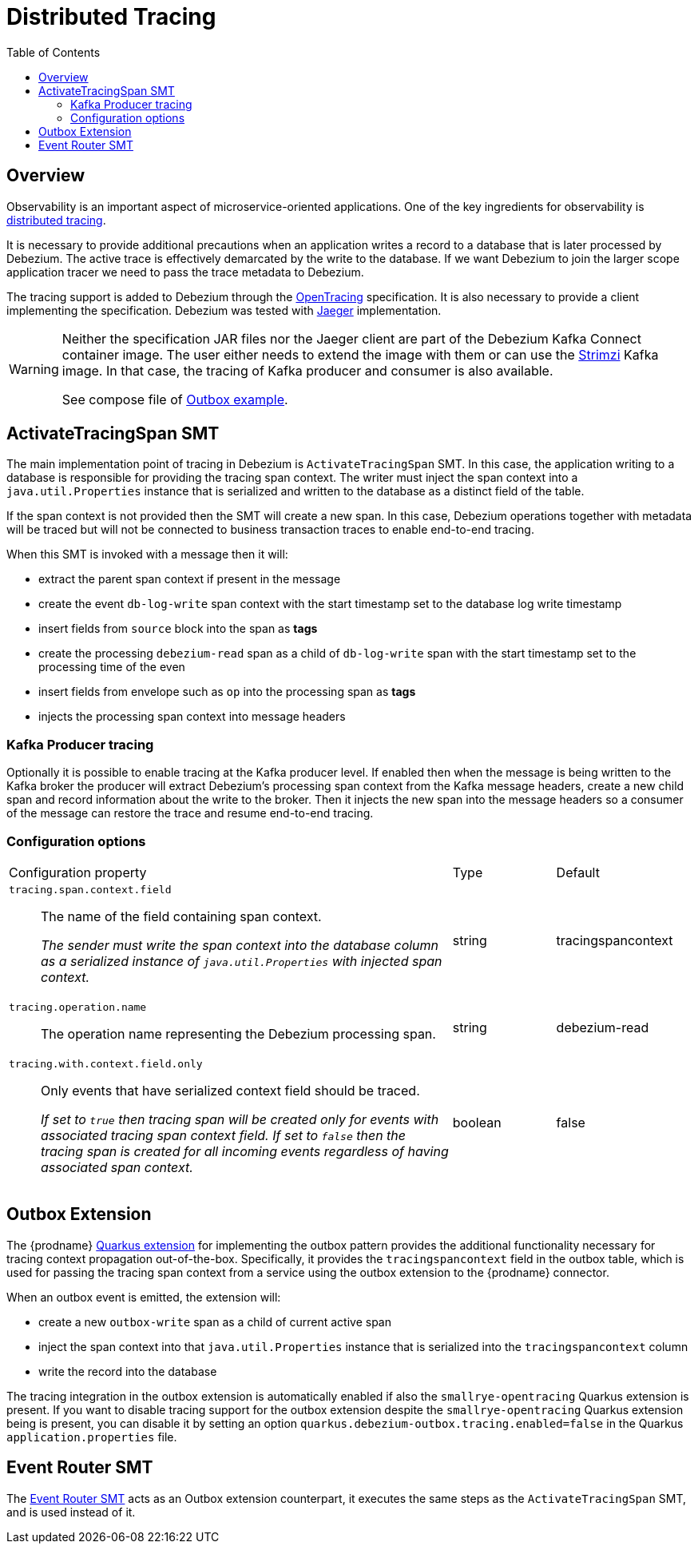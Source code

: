 [id="distributed-tracing"]
= Distributed Tracing

:toc:
:toc-placement: macro
:linkattrs:
:icons: font
:source-highlighter: highlight.js

toc::[]

== Overview

Observability is an important aspect of microservice-oriented applications.
One of the key ingredients for observability is https://microservices.io/patterns/observability/distributed-tracing.html[distributed tracing].

It is necessary to provide additional precautions when an application writes a record to a database that is later processed by Debezium.
The active trace is effectively demarcated by the write to the database.
If we want Debezium to join the larger scope application tracer we need to pass the trace metadata to Debezium.

The tracing support is added to Debezium through the https://opentracing.io/[OpenTracing] specification.
It is also necessary to provide a client implementing the specification.
Debezium was tested with https://www.jaegertracing.io/[Jaeger] implementation.

[WARNING]
====
Neither the specification JAR files nor the Jaeger client are part of the Debezium Kafka Connect container image.
The user either needs to extend the image with them or can use the https://strimzi.io/[Strimzi] Kafka image.
In that case, the tracing of Kafka producer and consumer is also available.

See compose file of https://github.com/debezium/debezium-examples/tree/master/outbox[Outbox example].
====

== ActivateTracingSpan SMT

The main implementation point of tracing in Debezium is `ActivateTracingSpan` SMT.
In this case, the application writing to a database is responsible for providing the tracing span context.
The writer must inject the span context into a `java.util.Properties` instance that is serialized and written to the database as a distinct field of the table.

If the span context is not provided then the SMT will create a new span.
In this case, Debezium operations together with metadata will be traced but will not be connected to business transaction traces to enable end-to-end tracing.

When this SMT is invoked with a message then it will:

* extract the parent span context if present in the message
* create the event `db-log-write` span context with the start timestamp set to the database log write timestamp
* insert fields from `source` block into the span as *tags*
* create the processing `debezium-read` span as a child of `db-log-write` span with the start timestamp set to the processing time of the even
* insert fields from envelope such as `op` into the processing span as *tags*
* injects the processing span context into message headers

=== Kafka Producer tracing

Optionally it is possible to enable tracing at the Kafka producer level.
If enabled then when the message is being written to the Kafka broker the producer will extract Debezium's processing span context from the Kafka message headers, create a new child span and record information about the write to the broker.
Then it injects the new span into the message headers so a consumer of the message can restore the trace and resume end-to-end tracing.

=== Configuration options

[cols="65%a,>15%a,>20%"]
|===
|Configuration property
|Type
|Default

|`tracing.span.context.field`::
The name of the field containing span context. +
+
_The sender must write the span context into the database column as a serialized instance of `java.util.Properties` with injected span context._
|string
|tracingspancontext

|`tracing.operation.name`::
The operation name representing the Debezium processing span. +
|string
|debezium-read

|`tracing.with.context.field.only`::
Only events that have serialized context field should be traced.
+
_If set to `true` then tracing span will be created only for events with associated tracing span context field.
If set to `false` then the tracing span is created for all incoming events regardless of having associated span context._
|boolean
|false

|===

== Outbox Extension

The {prodname} link:/documentation/reference/integrations/outbox[Quarkus extension] for implementing the outbox pattern provides the additional functionality necessary for tracing context propagation out-of-the-box.
Specifically, it provides the `tracingspancontext` field in the outbox table, which is used for passing the tracing span context from a service using the outbox extension to the {prodname} connector.

When an outbox event is emitted, the extension will:

* create a new `outbox-write` span as a child of current active span
* inject the span context into that `java.util.Properties` instance that is serialized into the `tracingspancontext` column
* write the record into the database

The tracing integration in the outbox extension is automatically enabled if also the `smallrye-opentracing` Quarkus extension is present.
If you want to disable tracing support for the outbox extension despite the `smallrye-opentracing` Quarkus extension being is present,
you can disable it by setting an option `quarkus.debezium-outbox.tracing.enabled=false` in the Quarkus `application.properties` file.

== Event Router SMT

The link:/documentation/reference/configuration/outbox-event-router[Event Router SMT] acts as an Outbox extension counterpart, it executes the same steps as the `ActivateTracingSpan` SMT, and is used instead of it.
